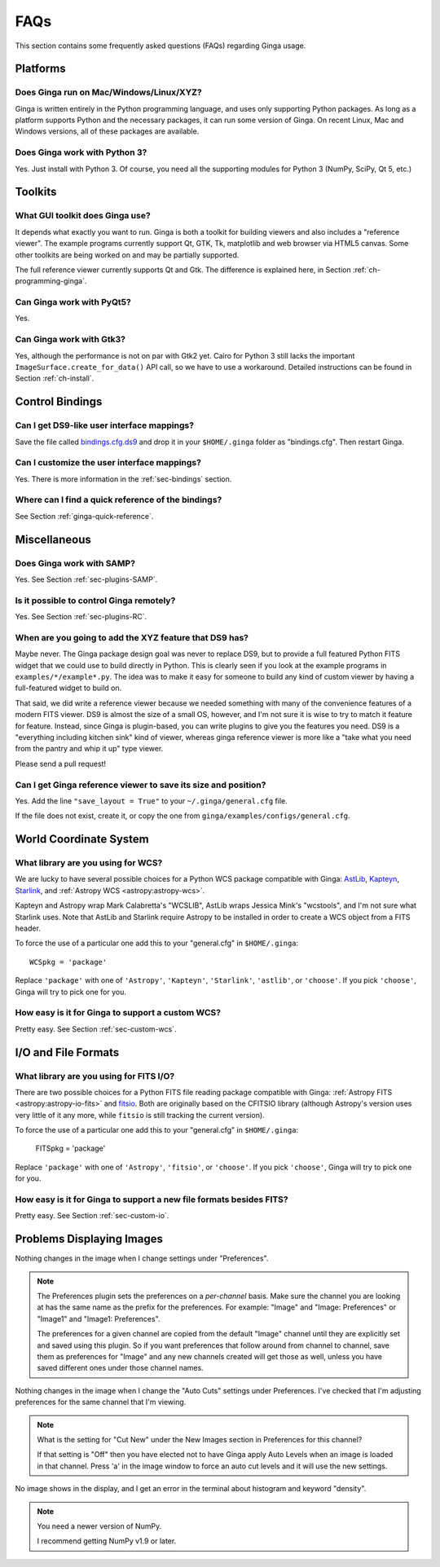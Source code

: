 .. _ginga-faq:

++++
FAQs
++++

This section contains some frequently asked questions (FAQs) regarding
Ginga usage.

---------
Platforms
---------

Does Ginga run on Mac/Windows/Linux/XYZ?
----------------------------------------
Ginga is written entirely in the Python programming language, and uses only
supporting Python packages.  As long as a platform supports Python
and the necessary packages, it can run some version of Ginga.  On recent
Linux, Mac and Windows versions, all of these packages are available.

Does Ginga work with Python 3?
------------------------------
Yes. Just install with Python 3.  Of course, you need all the
supporting modules for Python 3 (NumPy, SciPy, Qt 5, etc.)

--------
Toolkits
--------

What GUI toolkit does Ginga use?
--------------------------------
It depends what exactly you want to run. Ginga is both a toolkit for
building viewers and also includes a "reference viewer".  The example
programs currently support Qt, GTK, Tk, matplotlib and web browser via
HTML5 canvas.  Some other toolkits are being worked on and may be
partially supported.

The full reference viewer currently supports Qt and Gtk.  The difference
is explained here, in Section :ref:`ch-programming-ginga`.

Can Ginga work with PyQt5?
--------------------------
Yes.

Can Ginga work with Gtk3?
-------------------------
Yes, although the performance is not on par with Gtk2 yet. Cairo for
Python 3 still lacks the important ``ImageSurface.create_for_data()``
API call, so we have to use a workaround. Detailed instructions can be found in Section :ref:`ch-install`.

----------------
Control Bindings
----------------

Can I get DS9-like user interface mappings?
-------------------------------------------
Save the file called `bindings.cfg.ds9
<https://raw.github.com/ejeschke/ginga/master/examples/bindings/bindings.cfg.ds9>`_
and drop it in your ``$HOME/.ginga`` folder as "bindings.cfg".
Then restart Ginga.

Can I customize the user interface mappings?
--------------------------------------------
Yes. There is more information in the :ref:`sec-bindings` section.

Where can I find a quick reference of the bindings?
---------------------------------------------------
See Section :ref:`ginga-quick-reference`.

-------------
Miscellaneous
-------------

Does Ginga work with SAMP?
--------------------------
Yes. See Section :ref:`sec-plugins-SAMP`.

Is it possible to control Ginga remotely?
-----------------------------------------
Yes. See Section :ref:`sec-plugins-RC`.

When are you going to add the XYZ feature that DS9 has?
-------------------------------------------------------
Maybe never.  The Ginga package design goal was never to replace DS9,
but to provide a full featured Python FITS widget that we could use to
build directly in Python.  This is clearly seen if you look at the
example programs in ``examples/*/example*.py``.  The idea was to make it
easy for someone to build any kind of custom viewer by having a
full-featured widget to build on.

That said, we did write a reference viewer because we needed something
with many of the convenience features of a modern FITS viewer.  DS9 is
almost the size of a small OS, however, and I'm not sure it is wise to
try to match it feature for feature.  Instead, since Ginga is
plugin-based, you can write plugins to give you the features you need.
DS9 is a "everything including kitchen sink" kind of viewer, whereas
ginga reference viewer is more like a "take what you need from the
pantry and whip it up" type viewer.

Please send a pull request!

Can I get Ginga reference viewer to save its size and position?
---------------------------------------------------------------
Yes.  Add the line ``"save_layout = True"`` to your ``~/.ginga/general.cfg``
file.

If the file does not exist, create it, or copy the one from
``ginga/examples/configs/general.cfg``.

-----------------------
World Coordinate System
-----------------------

What library are you using for WCS?
-----------------------------------
We are lucky to have several possible choices for a Python WCS package
compatible with Ginga:
`AstLib <http://astlib.sourceforge.net/>`_,
`Kapteyn <http://www.astro.rug.nl/software/kapteyn/>`_,
`Starlink <https://github.com/timj/starlink-pyast>`_, and
:ref:`Astropy WCS <astropy:astropy-wcs>`.

Kapteyn and Astropy wrap Mark Calabretta's "WCSLIB", AstLib wraps
Jessica Mink's "wcstools", and I'm not sure what Starlink uses.
Note that AstLib and Starlink require Astropy to be
installed in order to create a WCS object from a FITS header.

To force the use of a particular one add this to your "general.cfg"
in ``$HOME/.ginga``::

  WCSpkg = 'package'

Replace ``'package'`` with one of ``'Astropy'``, ``'Kapteyn'``, ``'Starlink'``,
``'astlib'``, or ``'choose'``.  If you pick ``'choose'``, Ginga will try to
pick one for you.

How easy is it for Ginga to support a custom WCS?
-------------------------------------------------
Pretty easy.  See Section :ref:`sec-custom-wcs`.


--------------------
I/O and File Formats
--------------------

What library are you using for FITS I/O?
----------------------------------------
There are two possible choices for a Python FITS file reading package
compatible with Ginga:
:ref:`Astropy FITS <astropy:astropy-io-fits>` and
`fitsio <https://github.com/esheldon/fitsio>`_.
Both are originally based on the CFITSIO library (although Astropy's
version uses very little of it any more, while ``fitsio`` is still
tracking the current version).

To force the use of a particular one add this to your "general.cfg"
in ``$HOME/.ginga``:

  FITSpkg = 'package'

Replace ``'package'`` with one of ``'Astropy'``, ``'fitsio'``, or ``'choose'``.
If you pick ``'choose'``, Ginga will try to pick one for you.

How easy is it for Ginga to support a new file formats besides FITS?
--------------------------------------------------------------------
Pretty easy.  See Section :ref:`sec-custom-io`.

--------------------------
Problems Displaying Images
--------------------------
Nothing changes in the image when I change settings under "Preferences".

.. note:: The Preferences plugin sets the preferences on a *per-channel*
	  basis.  Make sure the channel you are looking at has the same
	  name as the prefix for the preferences.  For example: "Image"
	  and "Image: Preferences" or "Image1" and "Image1: Preferences".

          The preferences for a given channel are copied from the
	  default "Image" channel until they are explicitly set and
	  saved using this plugin.  So if you want preferences that
	  follow around from channel to channel, save them as
	  preferences for "Image" and any new channels created will get
	  those as well, unless you have saved different ones under
	  those channel names.

Nothing changes in the image when I change the "Auto Cuts" settings under
Preferences.  I've checked that I'm adjusting preferences for the same
channel that I'm viewing.

.. note:: What is the setting for "Cut New" under the New Images section
	  in Preferences for this channel?

          If that setting is "Off" then you have elected not to have
	  Ginga apply Auto Levels when an image is loaded in that
	  channel.  Press 'a' in the image window to force an auto cut
	  levels and it will use the new settings.

No image shows in the display, and I get an error in the terminal about
histogram and keyword "density".

.. note:: You need a newer version of NumPy.

          I recommend getting NumPy v1.9 or later.
